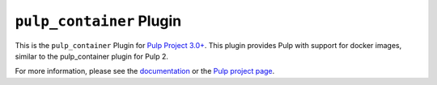 ``pulp_container`` Plugin
======================

.. image:: https://travis-ci.org/pulp/pulp_container.svg?branch=master
    :target: https://travis-ci.org/pulp/pulp_container

This is the ``pulp_container`` Plugin for `Pulp Project
3.0+ <https://pypi.python.org/pypi/pulpcore/>`__. This plugin provides Pulp with support for docker
images, similar to the pulp_container plugin for Pulp 2.

For more information, please see the `documentation
<http://pulp-container.readthedocs.io/en/latest/>`_ or the `Pulp project page
<https://pulpproject.org>`_.
